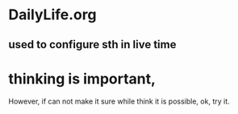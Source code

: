 * DailyLife.org
** used to configure sth in live time
* thinking is important,
However, if can not make it sure while think it is possible, ok, try it.
